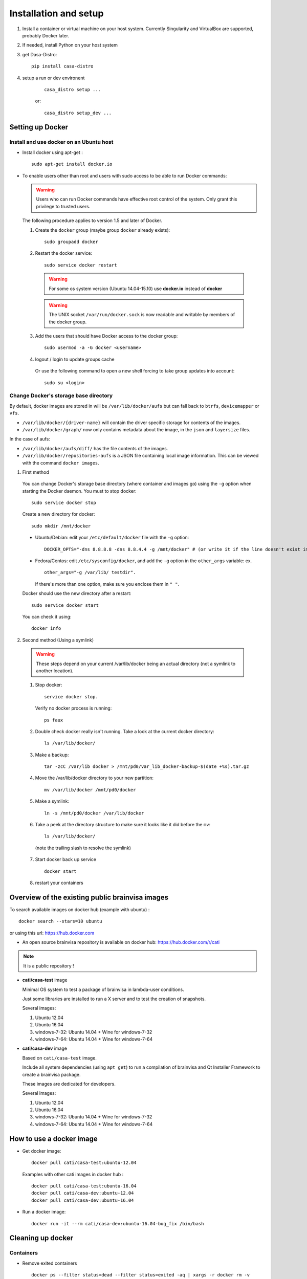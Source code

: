 
======================
Installation and setup
======================

#. Install a container or virtual machine on your host system. Currently Singularity and VirtualBox are supported, probably Docker later.

#. If needed, install Python on your host system

#. get Dasa-Distro::

    pip install casa-distro

#. setup a run or dev environent
    ::

        casa_distro setup ...

    or::

        casa_distro setup_dev ...


.. highlight:: bash

Setting up Docker
=================

Install and use docker on an Ubuntu host
----------------------------------------

* Install docker using apt-get :

  ::

    sudo apt-get install docker.io

* To enable users other than root and users with sudo access to be able to run Docker commands:

  .. warning::

    Users who can run Docker commands have effective root control of the system. Only grant this privilege to trusted users.

  The following procedure applies to version 1.5 and later of Docker.

  #. Create the ``docker`` group (maybe group ``docker`` already exists):

    ::

      sudo groupadd docker

  2. Restart the docker service:

    ::

      sudo service docker restart

    .. warning::

      For some os system version (Ubuntu 14.04-15.10) use **docker.io** instead of **docker**

    .. warning::

      The UNIX socket ``/var/run/docker.sock`` is now readable and writable by members of the docker group.

  3. Add the users that should have Docker access to the docker group:

    ::

      sudo usermod -a -G docker <username>

  4. logout / login to update groups cache

    Or use the following command to open a new shell forcing to take group updates into account:

    ::

      sudo su <login>


.. _change_docker_base_dir:

Change Docker's storage base directory
--------------------------------------

By default, docker images are stored in will be ``/var/lib/docker/aufs`` but can fall back to ``btrfs``, ``devicemapper`` or ``vfs``.

* ``/var/lib/docker/{driver-name}`` will contain the driver specific storage for contents of the images.
* ``/var/lib/docker/graph/`` now only contains metadata about the image, in the ``json`` and ``layersize`` files.

In the case of aufs:

* ``/var/lib/docker/aufs/diff/`` has the file contents of the images.
* ``/var/lib/docker/repositories-aufs`` is a JSON file containing local image information. This can be viewed with the command ``docker images``.

#. First method

  You can change Docker's storage base directory (where container and images go) using the ``-g`` option when starting the Docker daemon.
  You must to stop docker:

  ::

    sudo service docker stop

  Create a new directory for docker:

  ::

    sudo mkdir /mnt/docker

.. _dns_setup:

  * Ubuntu/Debian: edit your ``/etc/default/docker`` file with the ``-g`` option:

    ::

      DOCKER_OPTS="-dns 8.8.8.8 -dns 8.8.4.4 -g /mnt/docker" # (or write it if the line doesn't exist in this file)

  * Fedora/Centos: edit ``/etc/sysconfig/docker``, and add the ``-g`` option in the ``other_args`` variable: ex.

    ::

      other_args="-g /var/lib/ testdir".

    If there's more than one option, make sure you enclose them in ``" "``.

  Docker should use the new directory after a restart:

  ::

    sudo service docker start

  You can check it using:

  ::

    docker info

2. Second method (Using a symlink)

  .. warning::

    These steps depend on your current /var/lib/docker being an actual directory (not a symlink to another location).

  #. Stop docker:

    ::

      service docker stop.

    Verify no docker process is running:

    ::

      ps faux

  2. Double check docker really isn't running. Take a look at the current docker directory:

    ::

      ls /var/lib/docker/

  3. Make a backup:

    ::

      tar -zcC /var/lib docker > /mnt/pd0/var_lib_docker-backup-$(date +%s).tar.gz

  4. Move the /var/lib/docker directory to your new partition:

    ::

      mv /var/lib/docker /mnt/pd0/docker

  5. Make a symlink:

    ::

      ln -s /mnt/pd0/docker /var/lib/docker

  6. Take a peek at the directory structure to make sure it looks like it did before the ``mv``:

    ::

      ls /var/lib/docker/

    (note the trailing slash to resolve the symlink)

  7. Start docker back up service

    ::

      docker start

  8. restart your containers


Overview of the existing public brainvisa images
================================================

To search available images on docker hub (example with ubuntu) :

::

  docker search --stars=10 ubuntu

or using this url: https://hub.docker.com

* An open source brainvisa repository is available on docker hub: https://hub.docker.com/r/cati

.. note:: It is a public repository !

* **cati/casa-test** image

  Minimal OS system to test a package of brainvisa in lambda-user conditions.

  Just some libraries are installed to run a X server and to test the creation of snapshots.

  Several images:

  #. Ubuntu 12.04
  #. Ubuntu 16.04
  #. windows-7-32: Ubuntu 14.04 + Wine for windows-7-32
  #. windows-7-64: Ubuntu 14.04 + Wine for windows-7-64

* **cati/casa-dev** image

  Based on ``cati/casa-test`` image.

  Include all system dependencies (using ``apt get``) to run a compilation of brainvisa and Qt Installer Framework to create a brainvisa package.

  These images are dedicated for developers.

  Several images:

  #. Ubuntu 12.04
  #. Ubuntu 16.04
  #. windows-7-32: Ubuntu 14.04 + Wine for windows-7-32
  #. windows-7-64: Ubuntu 14.04 + Wine for windows-7-64

.. * **cati/casa-dev-opensource** image
    Use cati/casa-dev image.
    Include the compilation of all open source projects in brainvisa.
    bv_maker.cfg, svn and svn_secret files are needed to get sources and run the build.
    It is necessary to store the bioproj account password in clear (svn_secret).
    Four images :
      trunk for Ubuntu 12.04
      bug_fix for Ubuntu 12.04
      trunk for Ubuntu 16.04
      bug_fix for Ubuntu 16.04


How to use a docker image
=========================

* Get docker image:

  ::

    docker pull cati/casa-test:ubuntu-12.04


  Examples with other cati images in docker hub :

  ::

    docker pull cati/casa-test:ubuntu-16.04
    docker pull cati/casa-dev:ubuntu-12.04
    docker pull cati/casa-dev:ubuntu-16.04

* Run a docker image:

  ::

    docker run -it --rm cati/casa-dev:ubuntu-16.04-bug_fix /bin/bash


.. _cleaning_up_docker:

Cleaning up docker
==================

Containers
----------

* Remove exited containers

  ::

    docker ps --filter status=dead --filter status=exited -aq | xargs -r docker rm -v

* Remove older containers (example: 2 weeks or more)

  ::

    docker ps --filter "status=exited" | grep 'weeks ago' | awk '{print $1}' | xargs --no-run-if-empty sudo docker rm

* Remove all containers

  ::

    docker rm $(docker ps -a -q)


Images
------

* Remove an image:

  ::

    $ docker images
    REPOSITORY                  TAG                    IMAGE ID            CREATED             VIRTUAL SIZE
    cati/casa-dev       ubuntu-12.04           7c1691e1e9d1        2 days ago          2.264 GB

  To know the id of the image to remove...

  ::

    docker rmi 7c1691e1e9d1

  To remove ``cati/casa-dev``.

  If one or more containers are using the image, use the option ``-f`` to force the command ``rmi``:

  ::

    docker rmi -f 7c1691e1e9d1

* Remove unused images

  ::

    docker images --no-trunc | grep '<none>' | awk '{ print $3 }' | xargs -r docker rmi

* Remove all images

  ::

    docker rmi $(docker images -q)


How to change the development environment ?
===========================================

To add an external library, modify the Dockerfile of ``casa-dev`` for ubuntu-12.04 or ubuntu-16.04:

.. code-block:: dockerfile

  # Dockerfile for image cati/casa-dev:ubuntu-16.04

  FROM cati/casa-test:ubuntu-16.04

  USER root

  # Install system dependencies
  RUN apt-get install -y \
      build-essential \
      (...)
      liblapack-dev \
      <your_library> \  ###### HERE INSERT THE NAME OF THE EXTERNAL LIBRARY
    && apt-get clean

  # Install Qt Installer Framework
  COPY qt_installer_script /tmp/qt_installer_script
  RUN wget -q http://download.qt.io/official_releases/qt-installer-framework/2.0.3/QtInstallerFramework-linux-x64.run -O /tmp/QtInstallerFramework-linux-x64.run && \
      chmod +x /tmp/QtInstallerFramework-linux-x64.run && \
      xvfb-run /tmp/QtInstallerFramework-linux-x64.run --script /tmp/qt_installer_script && \
      ln -s /usr/local/qt-installer/bin/* /usr/local/bin/ && \
      rm /tmp/QtInstallerFramework-linux-x64.run /tmp/qt_installer_script

  (...)

  ###### OR WRITE THE COMMAND LINES TO INSTALL THE LIBRARY FROM SOURCES

  USER brainvisa

After, run the script called create_images (``[sources]/casa-distro/[trunk|bug_fix]/docker/create_images``).

This script will rebuild ``casa-test`` and ``casa-dev`` images if the ``Dockefile`` was modified and will push all images in docker hub.

In our example, only the ``Dockerfile`` of ``casa-dev`` is different, so only ``casa-dev`` image will rebuilt.

.. todo::

    Deploying a registry server

The aim of a registry server for docker is to share private images of brainvisa for CATI members.
.. Create the registry on https://catidev.cea.fr is more complicated due to CEA retrictions, so we use https://sandbox.brainvisa.info.

The Registry is compatible with Docker engine version 1.6.0 or higher.

In progress....

To update from changes in the image on server:

::

  docker pull is208614:5000/casa/system


.. _troubleshooting:

Troubleshooting
===============

Typical problems are listed here.

System disk full
----------------

Docker images are big, and may grow bigger...

* :ref:`Change the filesystem / disk for docker images <change_docker_base_dir>`
* :ref:`cleanup leftover docker images or containers <cleaning_up_docker>`


Cannot build docker image, network access denied
------------------------------------------------

With Docker versions older than 1.13, the ``docker build`` command did not have a host networking option. On some systems (Ubuntu 14 for instance) the contents of ``/etc/resolv.conf`` point to a local proxy DNS server (at least that's what I understand), and docker could not use it during image building.

Either upgrade to a newer Docker, or change the :ref:`DNS setup <dns_setup>` for Docker.


Cannot mount ``~/.ssh/id_rsa`` when starting docker
---------------------------------------------------

When docker starts, even when running as a specific user, it starts up as root. The mount options specified on docker commandline are setup as root. If the user home directory is on a network filesystem (NFS...), the local root user cannot override the filesystem access rights. Thus the directory tree must be traversable to reach the mounted directory.

In other words, the ``+x`` flag has to be set for "other" users on the directory and its parents. Typically:

::

  chmod o+x ~
  chmod o+x ~/.ssh


.. _opengl_troubleshooting:

OpenGL is not working, or is slow
---------------------------------

with docker
+++++++++++

Several options are needed to enable display and OpenGL. Normally casa_distro tries to set them up and should do the best it can.

On machines with nvidia graphics cards and nvidia proprietary drivers, casa_distro will add options to mount the host system drivers and OpenGL libraries into the container in order to have hardware 3D rendering.

Options are setup in the ``casa_distro.json`` file so you can check and edit them. Therefore, the detection of nvidia drivers is done on the host machine at the time of build workflow creation: if the build workflow is shared accross several machines on a network, this config may not suit all machines running the container.

However it does not seem to work when ssh connections and remote display are involved.

.. _sing_opengl:

with singularity
++++++++++++++++

There are several ways to use OpenGL in singularity, depending on the host system, the 3D hardware, the X server, the type of user/ssh connection.

Our container images include  a software-only Mesa implementation of OpenGL, which can be used if other solutions fail.

Casa-distro tries to use "reasonable" settings but cannot always detect the best option. Thus the user can control the behavior using the ``opengl`` option in ``casa_distro run``, ``casa_distro shell``, ``casa_distro mrun`` and ``casa_distro bv_maker`` subcommands. This option can take several values: ``auto``, ``container``, ``nv``, or ``software``. The default is, of course, ``auto``.

* ``auto``: performs auto-detection: same as ``nv`` if an NVidia device is
detected on a host linux system, otherwise same as ``container``, unless
we detect a case where that is known to fail (in which case we would
use ``software``).
* ``container``: passes no special options to Singularity: the mesa
installed in the container is used
* ``nv`` tries to mount the proprietary NVidia driver of the host (linux)
system in the container
* ``software`` sets ``LD_LIBRARY_PATH`` to use a software-only OpenGL
rendering. This solution is the slowest but is a fallback when no other
solution works.

There are cases where the nvidia option makes things worse (see ssh connections below). If you ever need to disable the nvidia option, you can add an option ``opengl=software`` or ``opengl=container`` to ``run``, ``shell`` and other subcommands:

.. code-block:: bash

    casa_distro run gui=1 opengl=software glxinfo

If it is OK, you can set this option in the build workflow ``casa_distro.json`` config, under the ``"container_gui_env"`` key::

    {
        "casa_distro_compatibility": "3",
        "name": "brainvida-5.0",
        "image": "/home/bilbo/casa_distro/brainvisa-5.0.sif",
        "type": "user",
        "system": "ubuntu-18.04",
        "container_type": "singularity",
        "distro": "brainvisa",
        "container_options": [
            "--softgl",
        ],
        # ...
    }

Via a ssh connection:
    same host, different user:
        ``xhost +`` must have been used on the host system. Works (as long as
        the ``XAUTHORITY`` env variable points to the ``.Xauthority`` file from
        the host user home directory).
    different host:
        I personally could not make it work using the ``nv`` option. But
        actually outside of casa-distro or any container, it doesn't work
        either. Remote GLX rendering has always been a very delicate thing...

        It works for me using the software Mesa rendering (slow). So at this point, using casa_distro actually makes it possible to render OpenGL when the host system cannot (or not directly)...


.. _mac_sing_troubleshooting:

On MacOS systems
----------------

Singularity is not working, it's just doing nothing
+++++++++++++++++++++++++++++++++++++++++++++++++++

Singularity for Mac is available as a beta at the time this document is written (but with no updates nor news in more than a year). It somewhat works but we sometimes ended up with a "silent" virtual machine which seems to do just nothing. But it should work in principle, and sometimes does ;)

We experienced this behaviour on MacOS 10.11 using Singularity Desktop 3.3-beta for Mac. We had to upgrade the system (to 10.15) and then it worked. But then after a few days became silent again, for certain users, using certain images... but it still worked for our BrainVisa images...


GUI is not working in singularity
+++++++++++++++++++++++++++++++++

Graphical commands (brainvisa, anatomist, others...) should run through a X11 server. Xquartz is installed in MacOS systems, but need to be started, and a bit configured.

* open Xquartz, either using the desktop / finder icon, or by running a X command such as::

    xhost +

* in the Xquartz preferences menu, go to "security" and check the option to enable network connections (tcp) to the X server
* quit the server, it needs to be restarted
* run
    ::

        xhost +

    to enable other users / apps to use the graphical server (this will start Xquartz, if not already running). Note that this command needs to be run again each time the Xquartz server is stopped / restarted.
* You should use the ``opengl=software`` option in ``casa_distro`` otherwise 3D will likely crash the programs.
* now graphical applications should run inside singularity containers. 3D hardware is not used however, rendering is using a software rendering, so it is not fast.

.. _mac_vbox_troubleshooting:

VirtualBox images are crashing when booting
+++++++++++++++++++++++++++++++++++++++++++

I personally had trouble getting the VirtualBox image to actually run on MacOS 10.15. The virtual machine consistently crashed at boot time. After inspecting the logs I found out that the sound card support might be the cause, and I had to use a "fake sound device" in the virtualbox image settings. Then it appeared that all graphics display was notably slow (either 2D and 3D), whatever video / accelerated 3D support options. And icons and fonts in the virtual machine were microscopic, almost impossible to read, and difficult if even possible to configure in the linux desktop. The "zoom factor x2" option in virtualbox was very handy for that, but reduced the actual resolution by a factor of 2 if I understand. Apart from these limitations, the software was running.


.. _win_sing_troubleshooting:

On Windows systems
------------------

Installing Singularity on Windows
+++++++++++++++++++++++++++++++++

* Singularity may be a bit touchy to install on Windows, it needs Windows 10 with linux subsystem (WSL2) plus other internal options (hyper-V something). It's possible, not easy.
* Once singularity is working, to be able to run graphical programs, a X server must be installed. Several ones exist for Windows, several are free, but most of them do not support hardware-accelerated 3D. `Xming <https://sourceforge.net/projects/xming/>`_ supports hardware acceleration, but has gone commercial. The latest free implementation was released in 2016, and seems to work. Microsoft is possibly working on another implementation.

